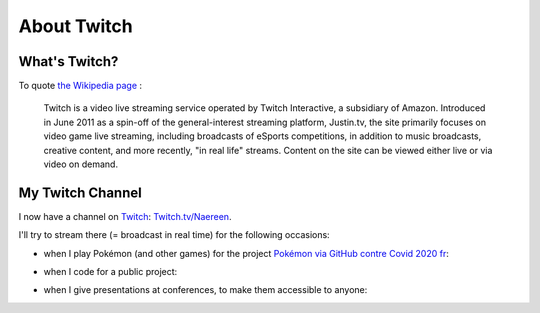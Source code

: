 .. meta::
   :description lang=en: About Twitch
   :description lang=en: About Twitch

##############
 About Twitch
##############

What's Twitch?
--------------

To quote `the Wikipedia page <https://en.wikipedia.org/wiki/Twitch>`_ :

    Twitch is a video live streaming service operated by Twitch Interactive, a subsidiary of Amazon. Introduced in June 2011 as a spin-off of the general-interest streaming platform, Justin.tv, the site primarily focuses on video game live streaming, including broadcasts of eSports competitions, in addition to music broadcasts, creative content, and more recently, "in real life" streams. Content on the site can be viewed either live or via video on demand.


My Twitch Channel
----------------

.. image:: .twitch-homepage.png
   :scale: 35%
   :align: center
   :alt: Home page of my Twitch channel on https://www.twitch.tv/Naereen
   :target: https://www.twitch.tv/Naereen


I now have a channel on `Twitch <https://Twitch.tv/>`_: `Twitch.tv/Naereen <https://Twitch.tv/Naereen>`_.

I'll try to stream there (= broadcast in real time) for the following occasions:

- when I play Pokémon (and other games) for the project `Pokémon via GitHub contre Covid 2020 fr <https://pokemon-via-github-contre-covid-2020-fr.github.io/>`_:

.. image:: .twitch-pokemon.png
   :scale: 35%
   :align: center
   :alt: My Twitch channel on https://www.twitch.tv/Naereen when I play Pokémon
   :target: https://www.twitch.tv/Naereen


- when I code for a public project:

.. image:: .twitch-code.png
   :scale: 35%
   :align: center
   :alt: My Twitch channel on https://www.twitch.tv/Naereen when I code for a public project (this page)
   :target: https://www.twitch.tv/Naereen


- when I give presentations at conferences, to make them accessible to anyone:

.. image:: .twitch-slides.png
   :scale: 35%
   :align: center
   :alt: My Twitch channel on https://www.twitch.tv/Naereen when I make a presentation with a PDF.
   :target: https://www.twitch.tv/Naereen


.. (c) Lilian Besson, 2011-2020, https://bitbucket.org/lbesson/web-sphinx/
